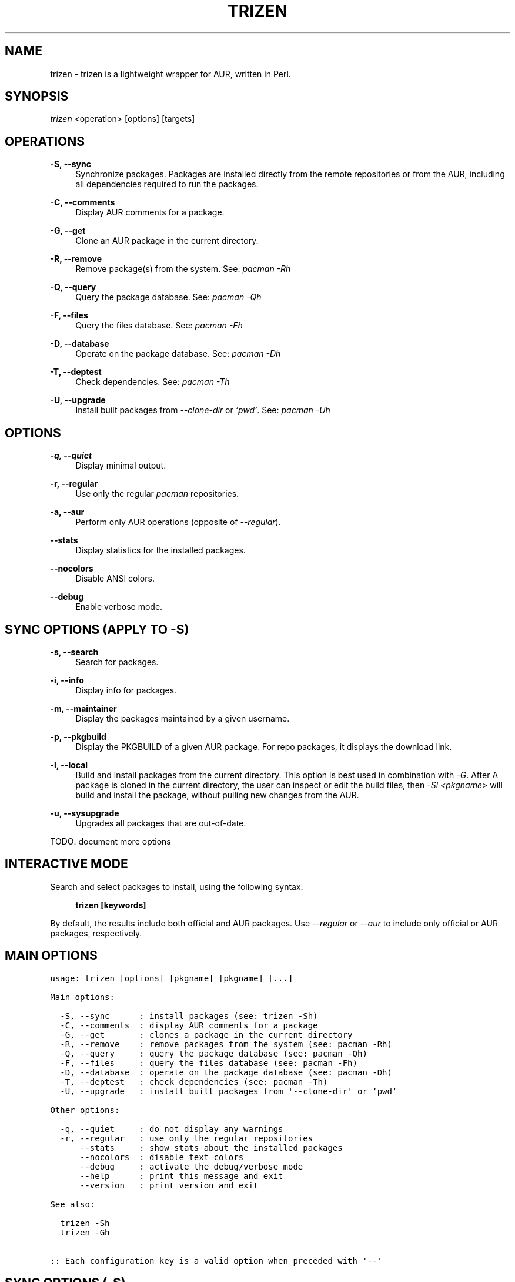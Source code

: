 .TH TRIZEN "1" "August 2018" "1.0.1" "User Commands"

.SH NAME
trizen \- trizen is a lightweight wrapper for AUR, written in Perl.

.SH "SYNOPSIS"
.sp
\fItrizen\fR <operation> [options] [targets]

.SH "OPERATIONS"
.PP
\fB\-S, \-\-sync\fR
.RS 4
Synchronize packages. Packages are installed directly from the remote repositories or from the AUR, including all dependencies required to run the packages.
.RE
.PP
\fB\-C, \-\-comments\fR
.RS 4
Display AUR comments for a package.
.RE
.PP
\fB\-G, \-\-get\fR
.RS 4
Clone an AUR package in the current directory.
.RE
.PP
\fB\-R, \-\-remove\fR
.RS 4
Remove package(s) from the system. See: \fIpacman -Rh\fR
.RE
.PP
\fB\-Q, \-\-query\fR
.RS 4
Query the package database. See: \fIpacman -Qh\fR
.RE
.PP
\fB\-F, \-\-files\fR
.RS 4
Query the files database. See: \fIpacman -Fh\fR
.RE
.PP
\fB\-D, \-\-database\fR
.RS 4
Operate on the package database. See: \fIpacman -Dh\fR
.RE
.PP
\fB\-T, \-\-deptest\fR
.RS 4
Check dependencies. See: \fIpacman -Th\fR
.RE
.PP
\fB\-U, \-\-upgrade\fR
.RS 4
Install built packages from \fI--clone-dir\fR or \fI`pwd`\fR. See: \fIpacman -Uh\fR

.RE
.SH "OPTIONS"
.PP
\fB\-q, \-\-quiet\fR
.RS 4
Display minimal output.
.RE
.PP
\fB\-r, \-\-regular\fR
.RS 4
Use only the regular \fIpacman\fR repositories.
.RE
.PP
\fB\-a, \-\-aur\fR
.RS 4
Perform only AUR operations (opposite of \fI--regular\fR).
.RE
.PP
\fB\ \ \ \ \-\-stats\fR
.RS 4
Display statistics for the installed packages.
.RE
.PP
\fB\ \ \ \ \-\-nocolors\fR
.RS 4
Disable ANSI colors.
.RE
.PP
\fB\ \ \ \ \-\-debug\fR
.RS 4
Enable verbose mode.

.RE
.SH "SYNC OPTIONS (APPLY TO \FI-S\FR)"
.PP
\fB\-s, \-\-search\fR
.RS 4
Search for packages.
.RE
.PP
\fB\-i, \-\-info\fR
.RS 4
Display info for packages.
.RE
.PP
\fB\-m, \-\-maintainer\fR
.RS 4
Display the packages maintained by a given username.
.RE
.PP
\fB\-p, \-\-pkgbuild\fR
.RS 4
Display the PKGBUILD of a given AUR package. For repo packages, it displays the download link.
.RE
.PP
\fB\-l, \-\-local\fR
.RS 4
Build and install packages from the current directory. This option is best used in combination with \fI-G\fR. After A package is cloned in the current directory, the user can inspect or edit the build files, then \fI-Sl <pkgname>\fR will build and install the package, without pulling new changes from the AUR.
.RE
.PP
\fB\-u, \-\-sysupgrade\fR
.RS 4
Upgrades all packages that are out-of-date.
.RE

TODO: document more options

.SH "INTERACTIVE MODE"
.PP
Search and select packages to install, using the following syntax:
.PP
.RS 4
\fBtrizen [keywords]\fR
.PP
.RE
By default, the results include both official and AUR packages. Use \fI--regular\fR or \fI--aur\fR to include only official or AUR packages, respectively.

.SH "MAIN OPTIONS"
.nf
\f[C]
usage:\ trizen\ [options]\ [pkgname]\ [pkgname]\ [...]

Main\ options:

\ \ \-S,\ \-\-sync\ \ \ \ \ \ :\ install\ packages\ (see:\ trizen\ \-Sh)
\ \ \-C,\ \-\-comments\ \ :\ display\ AUR\ comments\ for\ a\ package
\ \ \-G,\ \-\-get\ \ \ \ \ \ \ :\ clones\ a\ package\ in\ the\ current\ directory
\ \ \-R,\ \-\-remove\ \ \ \ :\ remove\ packages\ from\ the\ system\ (see:\ pacman\ \-Rh)
\ \ \-Q,\ \-\-query\ \ \ \ \ :\ query\ the\ package\ database\ (see:\ pacman\ \-Qh)
\ \ \-F,\ \-\-files\ \ \ \ \ :\ query\ the\ files\ database\ (see:\ pacman\ \-Fh)
\ \ \-D,\ \-\-database\ \ :\ operate\ on\ the\ package\ database\ (see:\ pacman\ \-Dh)
\ \ \-T,\ \-\-deptest\ \ \ :\ check\ dependencies\ (see:\ pacman\ \-Th)
\ \ \-U,\ \-\-upgrade\ \ \ :\ install\ built\ packages\ from\ \[aq]\-\-clone\-dir\[aq]\ or\ `pwd`

Other\ options:

\ \ \-q,\ \-\-quiet\ \ \ \ \ :\ do\ not\ display\ any\ warnings
\ \ \-r,\ \-\-regular\ \ \ :\ use\ only\ the\ regular\ repositories
\ \ \ \ \ \ \-\-stats\ \ \ \ \ :\ show\ stats\ about\ the\ installed\ packages
\ \ \ \ \ \ \-\-nocolors\ \ :\ disable\ text\ colors
\ \ \ \ \ \ \-\-debug\ \ \ \ \ :\ activate\ the\ debug/verbose\ mode
\ \ \ \ \ \ \-\-help\ \ \ \ \ \ :\ print\ this\ message\ and\ exit
\ \ \ \ \ \ \-\-version\ \ \ :\ print\ version\ and\ exit

See\ also:

\ \ trizen\ \-Sh
\ \ trizen\ \-Gh

::\ Each\ configuration\ key\ is\ a\ valid\ option\ when\ preceded\ with\ \[aq]\-\-\[aq]
\f[]
.fi
.SH SYNC OPTIONS (\f[C]\-S\f[])
.nf
\f[C]
usage:\ trizen\ {\-S\ \-\-sync}\ [options]\ [package(s)]

Main\ options:

\ \ \-s,\ \-\-search\ \ \ \ \ \ \ \ :\ search\ for\ packages
\ \ \-i,\ \-\-info\ \ \ \ \ \ \ \ \ \ :\ show\ info\ for\ packages
\ \ \-m,\ \-\-maintainer\ \ \ \ :\ show\ packages\ maintained\ by\ <username>
\ \ \-p,\ \-\-pkgbuild\ \ \ \ \ \ :\ show\ PKGBUILD\ only
\ \ \-l,\ \-\-local\ \ \ \ \ \ \ \ \ :\ build\ and\ install\ packages\ from\ `pwd`
\ \ \-u,\ \-\-sysupgrade\ \ \ \ :\ upgrade\ installed\ packages
\ \ \-y,\ \-\-refresh\ \ \ \ \ \ \ :\ refresh\ package\ databases
\ \ \-c,\ \-\-clean\ \ \ \ \ \ \ \ \ :\ clean\ the\ cache\ directory\ of\ `trizen`\ and\ `pacman`
\ \ \-a,\ \-\-aur\ \ \ \ \ \ \ \ \ \ \ :\ only\ AUR\ operations\ (with:\ \-c,\ \-u,\ \-s,\ \-i)

Other\ options:

\ \ \-\-devel\ \ \ \ \ \ \ \ \ :\ update\ VCS\ packages\ during\ \-Su
\ \ \-\-show\-ood\ \ \ \ \ \ :\ show\ out\-of\-date\ flagged\ packages\ during\ \-Su
\ \ \-\-noinfo\ \ \ \ \ \ \ \ :\ do\ not\ display\ package\ info\ after\ cloning
\ \ \-\-nopull\ \ \ \ \ \ \ \ :\ do\ not\ `git\ pull`\ new\ changes
\ \ \-\-noedit\ \ \ \ \ \ \ \ :\ do\ not\ prompt\ to\ edit\ files
\ \ \-\-nobuild\ \ \ \ \ \ \ :\ do\ not\ build\ packages\ (implies\ \-\-noedit)
\ \ \-\-noinstall\ \ \ \ \ :\ do\ not\ install\ packages\ after\ building
\ \ \-\-needed\ \ \ \ \ \ \ \ :\ do\ not\ reinstall\ up\-to\-date\ packages
\ \ \-\-asdeps\ \ \ \ \ \ \ \ :\ install\ packages\ as\ non\-explicitly\ installed
\ \ \-\-asexplicit\ \ \ \ :\ install\ packages\ as\ explicitly\ installed
\ \ \-\-force\ \ \ \ \ \ \ \ \ :\ pass\ the\ `\-\-force`\ argument\ to\ `pacman`
\ \ \-\-skipinteg\ \ \ \ \ :\ pass\ the\ `\-\-skipinteg`\ argument\ to\ `makepkg`
\ \ \-\-noconfirm\ \ \ \ \ :\ do\ not\ ask\ for\ any\ confirmation
\ \ \-\-movepkg\ \ \ \ \ \ \ :\ move\ built\ packages\ into\ pacman\[aq]s\ cache\ directory
\ \ \-\-movepkg\-dir=s\ :\ move\ built\ packages\ in\ this\ directory\ (implies\ \-\-movepkg)
\ \ \-\-clone\-dir=s\ \ \ :\ directory\ where\ to\ clone\ and\ build\ packages
\ \ \-\-editor=s\ \ \ \ \ \ :\ editor\ command\ used\ to\ edit\ build\ files
\ \ \-\-ignore=s\ \ \ \ \ \ :\ space\-separated\ list\ of\ packages\ to\ ignore\ during\ \-Su

Examples:

\ \ trizen\ \-S\ \ <package>\ \ \ \ \ #\ install\ <package>
\ \ trizen\ \-Ss\ <keyword>\ \ \ \ \ #\ search\ for\ <keyword>
\ \ trizen\ \-Si\ <package>\ \ \ \ \ #\ show\ info\ about\ <package>
\f[]
.fi
.SH GET OPTIONS (\f[C]\-G\f[])
.nf
\f[C]
usage:\ trizen\ {\-G\ \-\-get}\ [options]\ [package(s)]

Main\ options:

\ \ \-d,\ \-\-with\-deps\ \ \ \ \ :\ clones\ a\ package\ with\ all\ needed\ AUR\ dependencies

Examples:

\ \ trizen\ \-G\ \ <package>\ \ \ \ \ #\ clones\ <package>
\ \ trizen\ \-Gd\ <package>\ \ \ \ \ #\ clones\ <package>\ along\ with\ its\ AUR\ dependencies
\f[]
.fi
.PP

.SH CONFIGURATION
Configuration file: ~/.config/trizen/trizen.conf

.SH AUTHOR
Trizen was created by Daniel Șuteu.

.SH "SEE ALSO"
Upstream repository: https://github.com/trizen/trizen

